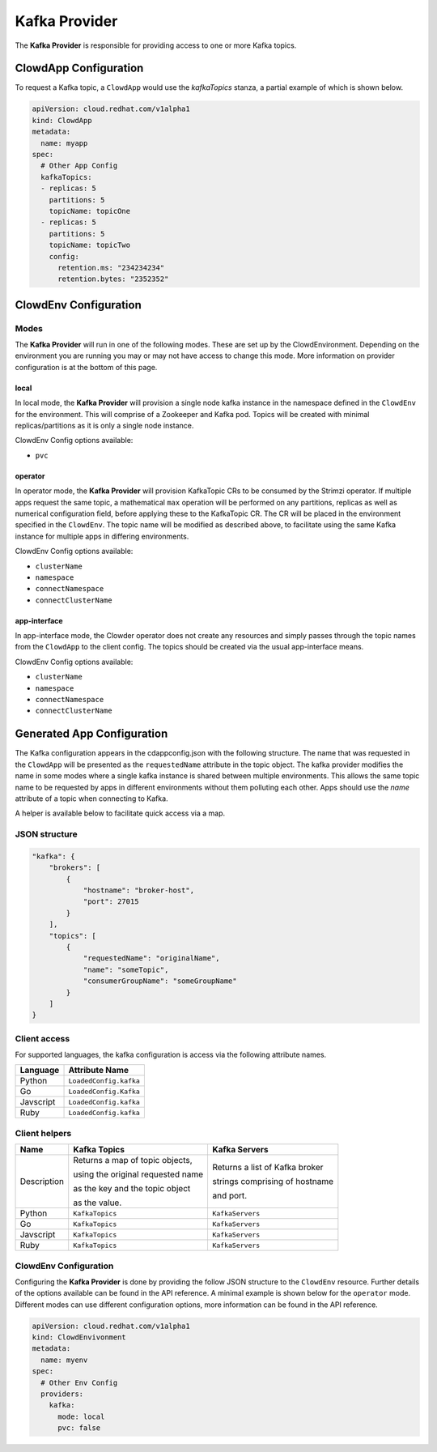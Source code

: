 ..  _kafkaprovider:

Kafka Provider
==============

The **Kafka Provider** is responsible for providing access to one or more Kafka
topics.

ClowdApp Configuration
----------------------

To request a Kafka topic, a ``ClowdApp`` would use the `kafkaTopics` stanza, a
partial example of which is shown below.

.. code-block:: yaml

    apiVersion: cloud.redhat.com/v1alpha1
    kind: ClowdApp
    metadata:
      name: myapp
    spec:
      # Other App Config
      kafkaTopics:
      - replicas: 5
        partitions: 5
        topicName: topicOne
      - replicas: 5
        partitions: 5
        topicName: topicTwo
        config:
          retention.ms: "234234234"
          retention.bytes: "2352352"

ClowdEnv Configuration
----------------------

Modes
*****

The **Kafka Provider** will run in one of the following modes. These are set up by
the ClowdEnvironment. Depending on the environment you are running you may or
may not have access to change this mode. More information on provider
configuration is at the bottom of this page.

local
^^^^^

In local mode, the **Kafka Provider** will provision a single node kafka instance
in the namespace defined in the ``ClowdEnv`` for the environment. This will
comprise of a Zookeeper and Kafka pod. Topics will be created with minimal
replicas/partitions as it is only a single node instance.

ClowdEnv Config options available:

- ``pvc``

operator
^^^^^^^^

In operator mode, the **Kafka Provider** will provision KafkaTopic CRs to be
consumed by the Strimzi operator. If multiple apps request the same topic, a
mathematical ``max`` operation will be performed on any partitions, replicas as
well as numerical configuration field, before applying these to the KafkaTopic
CR. The CR will be placed in the environment specified in the ``ClowdEnv``. The
topic name will be modified as described above, to facilitate using the same
Kafka instance for multiple apps in differing environments.

ClowdEnv Config options available:

- ``clusterName``
- ``namespace``
- ``connectNamespace``
- ``connectClusterName``

app-interface
^^^^^^^^^^^^^

In app-interface mode, the Clowder operator does not create any resources and
simply passes through the topic names from the ``ClowdApp`` to the client
config. The topics should be created via the usual app-interface means.

ClowdEnv Config options available:

- ``clusterName``
- ``namespace``
- ``connectNamespace``
- ``connectClusterName``

Generated App Configuration
---------------------------

The Kafka configuration appears in the cdappconfig.json with the following
structure. The name that was requested in the ``ClowdApp`` will be presented as
the ``requestedName`` attribute in the topic object. The kafka provider modifies
the name in some modes where a single kafka instance is shared between multiple
environments. This allows the same topic name to be requested by apps
in different environments without them polluting each other. Apps should use
the `name` attribute of a topic when connecting to Kafka.

A helper is available below to facilitate quick access via a map.

JSON structure
**************

.. code-block:: json

    "kafka": {
        "brokers": [
            {
                "hostname": "broker-host",
                "port": 27015
            }
        ],
        "topics": [
            {
                "requestedName": "originalName",
                "name": "someTopic",
                "consumerGroupName": "someGroupName"
            }
        ]
    }

Client access
*************

For supported languages, the kafka configuration is access via the following
attribute names.

+-----------+------------------------+
| Language  | Attribute Name         |
+===========+========================+
| Python    | ``LoadedConfig.kafka`` |
+-----------+------------------------+
| Go        | ``LoadedConfig.Kafka`` |
+-----------+------------------------+
| Javscript | ``LoadedConfig.kafka`` |
+-----------+------------------------+
| Ruby      | ``LoadedConfig.kafka`` |
+-----------+------------------------+


Client helpers
**************

+-------------+-----------------------------------+--------------------------------+
| Name        | Kafka Topics                      | Kafka Servers                  |
+=============+===================================+================================+
| Description | Returns a map of topic objects,   | Returns a list of Kafka broker |
|             |                                   |                                |
|             | using the original requested name | strings comprising of hostname |
|             |                                   |                                |
|             | as the key and the topic object   | and port.                      |
|             |                                   |                                | 
|             | as the value.                     |                                |
+-------------+-----------------------------------+--------------------------------+
| Python      | ``KafkaTopics``                   | ``KafkaServers``               |
+-------------+-----------------------------------+--------------------------------+
| Go          | ``KafkaTopics``                   | ``KafkaServers``               |
+-------------+-----------------------------------+--------------------------------+
| Javscript   | ``KafkaTopics``                   | ``KafkaServers``               |
+-------------+-----------------------------------+--------------------------------+
| Ruby        | ``KafkaTopics``                   | ``KafkaServers``               |
+-------------+-----------------------------------+--------------------------------+

ClowdEnv Configuration
**********************

Configuring the **Kafka Provider** is done by providing the follow JSON structure
to the ``ClowdEnv`` resource. Further details of the options available can be
found in the API reference. A minimal example is shown below for the
``operator`` mode. Different modes can use different configuration options,
more information can be found in the API reference.

.. code-block:: yaml

    apiVersion: cloud.redhat.com/v1alpha1
    kind: ClowdEnvivonment
    metadata:
      name: myenv
    spec:
      # Other Env Config
      providers:
        kafka:
          mode: local
          pvc: false

